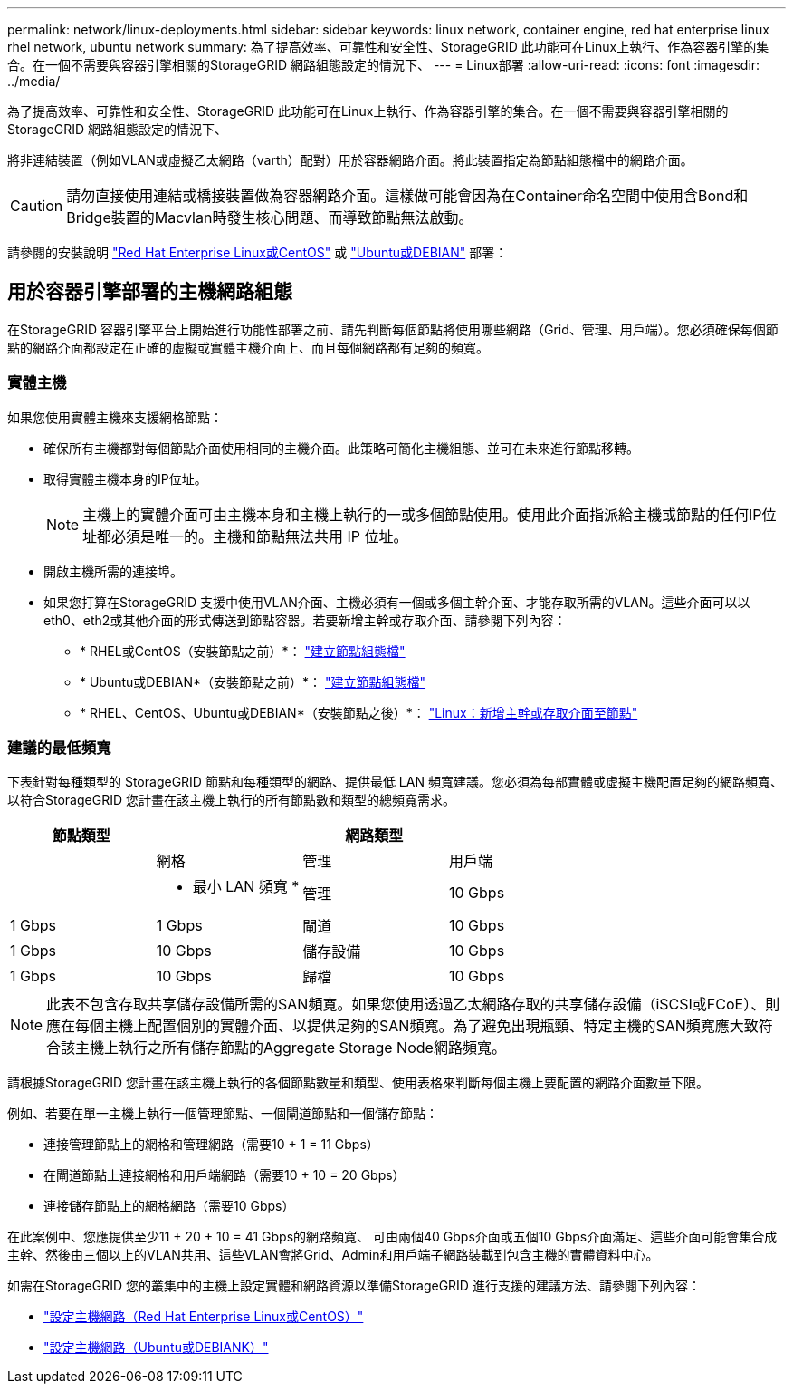 ---
permalink: network/linux-deployments.html 
sidebar: sidebar 
keywords: linux network, container engine, red hat enterprise linux rhel network, ubuntu network 
summary: 為了提高效率、可靠性和安全性、StorageGRID 此功能可在Linux上執行、作為容器引擎的集合。在一個不需要與容器引擎相關的StorageGRID 網路組態設定的情況下、 
---
= Linux部署
:allow-uri-read: 
:icons: font
:imagesdir: ../media/


[role="lead"]
為了提高效率、可靠性和安全性、StorageGRID 此功能可在Linux上執行、作為容器引擎的集合。在一個不需要與容器引擎相關的StorageGRID 網路組態設定的情況下、

將非連結裝置（例如VLAN或虛擬乙太網路（varth）配對）用於容器網路介面。將此裝置指定為節點組態檔中的網路介面。


CAUTION: 請勿直接使用連結或橋接裝置做為容器網路介面。這樣做可能會因為在Container命名空間中使用含Bond和Bridge裝置的Macvlan時發生核心問題、而導致節點無法啟動。

請參閱的安裝說明 link:../rhel/index.html["Red Hat Enterprise Linux或CentOS"] 或 link:../ubuntu/index.html["Ubuntu或DEBIAN"] 部署：



== 用於容器引擎部署的主機網路組態

在StorageGRID 容器引擎平台上開始進行功能性部署之前、請先判斷每個節點將使用哪些網路（Grid、管理、用戶端）。您必須確保每個節點的網路介面都設定在正確的虛擬或實體主機介面上、而且每個網路都有足夠的頻寬。



=== 實體主機

如果您使用實體主機來支援網格節點：

* 確保所有主機都對每個節點介面使用相同的主機介面。此策略可簡化主機組態、並可在未來進行節點移轉。
* 取得實體主機本身的IP位址。
+

NOTE: 主機上的實體介面可由主機本身和主機上執行的一或多個節點使用。使用此介面指派給主機或節點的任何IP位址都必須是唯一的。主機和節點無法共用 IP 位址。

* 開啟主機所需的連接埠。
* 如果您打算在StorageGRID 支援中使用VLAN介面、主機必須有一個或多個主幹介面、才能存取所需的VLAN。這些介面可以以eth0、eth2或其他介面的形式傳送到節點容器。若要新增主幹或存取介面、請參閱下列內容：
+
** * RHEL或CentOS（安裝節點之前）*： link:../rhel/creating-node-configuration-files.html["建立節點組態檔"]
** * Ubuntu或DEBIAN*（安裝節點之前）*： link:../ubuntu/creating-node-configuration-files.html["建立節點組態檔"]
** * RHEL、CentOS、Ubuntu或DEBIAN*（安裝節點之後）*： link:../maintain/linux-adding-trunk-or-access-interfaces-to-node.html["Linux：新增主幹或存取介面至節點"]






=== 建議的最低頻寬

下表針對每種類型的 StorageGRID 節點和每種類型的網路、提供最低 LAN 頻寬建議。您必須為每部實體或虛擬主機配置足夠的網路頻寬、以符合StorageGRID 您計畫在該主機上執行的所有節點數和類型的總頻寬需求。

[cols="1a,1a,1a,1a"]
|===
| 節點類型 3+| 網路類型 


 a| 
 a| 
網格
 a| 
管理
 a| 
用戶端



 a| 
 a| 
* 最小 LAN 頻寬 *



 a| 
管理
 a| 
10 Gbps
 a| 
1 Gbps
 a| 
1 Gbps



 a| 
閘道
 a| 
10 Gbps
 a| 
1 Gbps
 a| 
10 Gbps



 a| 
儲存設備
 a| 
10 Gbps
 a| 
1 Gbps
 a| 
10 Gbps



 a| 
歸檔
 a| 
10 Gbps
 a| 
1 Gbps
 a| 
10 Gbps

|===

NOTE: 此表不包含存取共享儲存設備所需的SAN頻寬。如果您使用透過乙太網路存取的共享儲存設備（iSCSI或FCoE）、則應在每個主機上配置個別的實體介面、以提供足夠的SAN頻寬。為了避免出現瓶頸、特定主機的SAN頻寬應大致符合該主機上執行之所有儲存節點的Aggregate Storage Node網路頻寬。

請根據StorageGRID 您計畫在該主機上執行的各個節點數量和類型、使用表格來判斷每個主機上要配置的網路介面數量下限。

例如、若要在單一主機上執行一個管理節點、一個閘道節點和一個儲存節點：

* 連接管理節點上的網格和管理網路（需要10 + 1 = 11 Gbps）
* 在閘道節點上連接網格和用戶端網路（需要10 + 10 = 20 Gbps）
* 連接儲存節點上的網格網路（需要10 Gbps）


在此案例中、您應提供至少11 + 20 + 10 = 41 Gbps的網路頻寬、 可由兩個40 Gbps介面或五個10 Gbps介面滿足、這些介面可能會集合成主幹、然後由三個以上的VLAN共用、這些VLAN會將Grid、Admin和用戶端子網路裝載到包含主機的實體資料中心。

如需在StorageGRID 您的叢集中的主機上設定實體和網路資源以準備StorageGRID 進行支援的建議方法、請參閱下列內容：

* link:../rhel/configuring-host-network.html["設定主機網路（Red Hat Enterprise Linux或CentOS）"]
* link:../ubuntu/configuring-host-network.html["設定主機網路（Ubuntu或DEBIANK）"]

